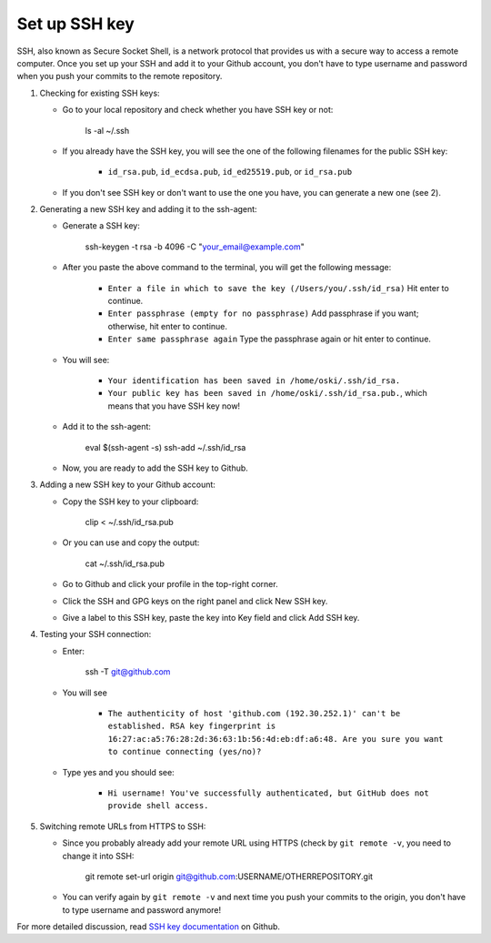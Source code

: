 Set up SSH key
-------------------
SSH, also known as Secure Socket Shell, is a network protocol that provides us with a secure way to access a remote computer. Once you set up your SSH and add it to your Github account, you don't have to type username and password when you push your commits to the remote repository.

1. Checking for existing SSH keys:

   * Go to your local repository and check whether you have SSH key or not:

      ls -al ~/.ssh

   * If you already have the SSH key, you will see the one of the following filenames for the public SSH key:

      - ``id_rsa.pub``, ``id_ecdsa.pub``, ``id_ed25519.pub``, or ``id_rsa.pub``

   * If you don't see SSH key or don't want to use the one you have, you can generate a new one (see 2).  

2. Generating a new SSH key and adding it to the ssh-agent:

   * Generate a SSH key:

      ssh-keygen -t rsa -b 4096 -C "your_email@example.com"

   * After you paste the above command to the terminal, you will get the following message:

      - ``Enter a file in which to save the key (/Users/you/.ssh/id_rsa)`` Hit enter to continue.
      - ``Enter passphrase (empty for no passphrase)`` Add passphrase if you want; otherwise, hit enter to continue.
      - ``Enter same passphrase again`` Type the passphrase again or hit enter to continue.

   * You will see:

      - ``Your identification has been saved in /home/oski/.ssh/id_rsa.``
      - ``Your public key has been saved in /home/oski/.ssh/id_rsa.pub.``, which means that you have SSH key now!

   * Add it to the ssh-agent:

      eval $(ssh-agent -s)
      ssh-add ~/.ssh/id_rsa

   * Now, you are ready to add the SSH key to Github.

3. Adding a new SSH key to your Github account:

   * Copy the SSH key to your clipboard:

      clip < ~/.ssh/id_rsa.pub

   * Or you can use and copy the output:

      cat ~/.ssh/id_rsa.pub

   * Go to Github and click your profile in the top-right corner.

   * Click the SSH and GPG keys on the right panel and click New SSH key.

   * Give a label to this SSH key, paste the key into Key field and click Add SSH key.

4. Testing your SSH connection:

   * Enter:

      ssh -T git@github.com

   * You will see

      - ``The authenticity of host 'github.com (192.30.252.1)' can't be established. RSA key fingerprint is 16:27:ac:a5:76:28:2d:36:63:1b:56:4d:eb:df:a6:48. Are you sure you want to continue connecting (yes/no)?``

   * Type yes and you should see:

      - ``Hi username! You've successfully authenticated, but GitHub does not provide shell access.``

5. Switching remote URLs from HTTPS to SSH:

   * Since you probably already add your remote URL using HTTPS (check by ``git remote -v``, you need to change it into SSH:

      git remote set-url origin git@github.com:USERNAME/OTHERREPOSITORY.git

   * You can verify again by ``git remote -v`` and next time you push your commits to the origin, you don't have to type username and password anymore!

For more detailed discussion, read `SSH key documentation <https://help.github.com/categories/ssh/>`__ on Github.